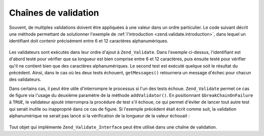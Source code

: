 .. _zend.validate.validator_chains:

Chaînes de validation
=====================

Souvent, de multiples validations doivent être appliquées à une valeur dans un ordre particulier. Le code
suivant décrit une méthode permettant de solutionner l'exemple de :ref:`l'introduction
<zend.validate.introduction>`, dans lequel un identifiant doit contenir précisément entre 6 et 12 caractères
alphanumériques.

   .. code-block:: php
      :linenos:

      // Creation d'une chaine de validateurs et ajout de validateurs
      $validateurChaine = new Zend_Validate();
      $validateurChaine->addValidator(
                          new Zend_Validate_StringLength(array('min' => 6,
                                                               'max' => 12)))
                       ->addValidator(new Zend_Validate_Alnum());

      // Validation de l'identifiant
      if ($validateurChaine->isValid($identifiant)) {
          // l'identifiant est testé avec succès
      } else {
          // l'identifiant échoue aux tests, afficher pourquoi
          foreach ($validateurChaine->getMessages() as $message) {
              echo "$message\n";
          }
      }

Les validateurs sont exécutés dans leur ordre d'ajout à ``Zend_Validate``. Dans l'exemple ci-dessus,
l'identifiant est d'abord testé pour vérifier que sa longueur est bien comprise entre 6 et 12 caractères, puis
ensuite testé pour vérifier qu'il ne contient bien que des caractères alphanumériques. Le second test est
exécuté quelque soit le résultat du précédent. Ainsi, dans le cas où les deux tests échouent,
``getMessages()`` retournera un message d'échec pour chacun des validateurs.

Dans certains cas, il peut être utile d'interrompre le processus si l'un des tests échoue. ``Zend_Validate``
permet ce cas de figure via l'usage du deuxième paramètre de la méthode ``addValidator()``. En positionnant
``$breakChainOnFailure`` à ``TRUE``, le validateur ajouté interrompra la procédure de test s'il échoue, ce qui
permet d'éviter de lancer tout autre test qui serait inutile ou inapproprié dans ce cas de figure. Si l'exemple
précédent était écrit comme suit, la validation alphanumérique ne serait pas lancé si la vérification de la
longueur de la valeur échouait :

   .. code-block:: php
      :linenos:

      $validateurChaine->addValidator(
                          new Zend_Validate_StringLength(array('min' => 6,
                                                               'max' => 12)),
                          true)
                       ->addValidator(new Zend_Validate_Alnum());



Tout objet qui implémente ``Zend_Validate_Interface`` peut être utilisé dans une chaîne de validation.


